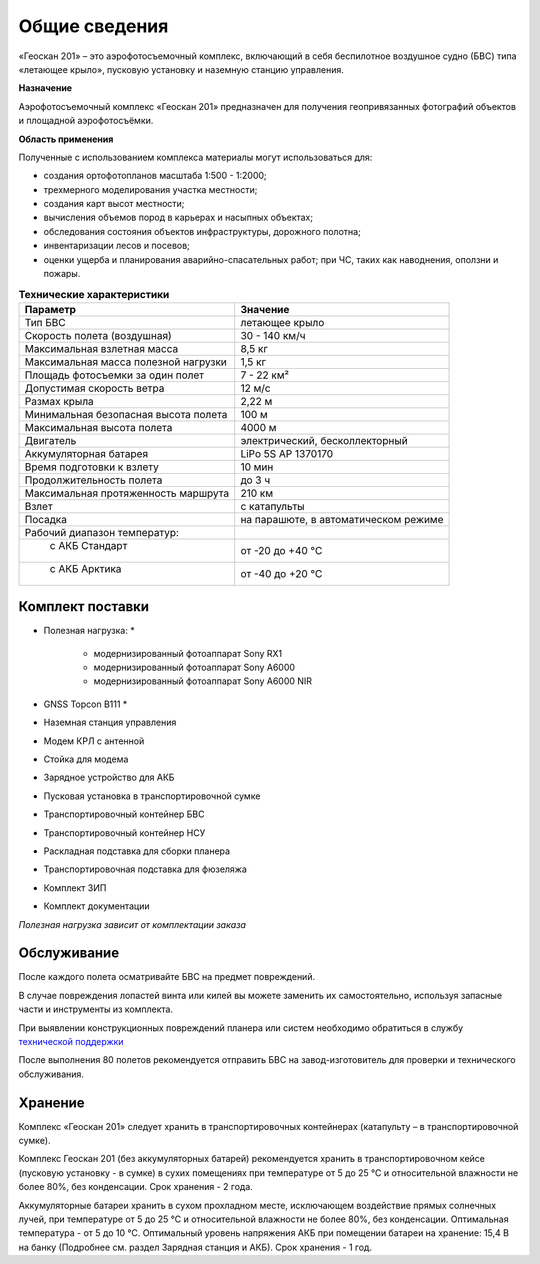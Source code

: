 Общие сведения
=================

«Геоскан 201» – это аэрофотосъемочный комплекс, включающий в себя беспилотное воздушное судно (БВС) типа «летающее крыло», пусковую установку и наземную станцию управления.

**Назначение**

Аэрофотосъемочный комплекс «Геоскан 201» предназначен для получения геопривязанных фотографий объектов и площадной аэрофотосъёмки.

**Область применения**


Полученные с использованием комплекса материалы могут использоваться для:

* создания ортофотопланов масштаба 1:500 - 1:2000;
* трехмерного моделирования участка местности;
* создания карт высот местности; 
* вычисления объемов пород в карьерах и насыпных объектах;
* обследования состояния объектов инфраструктуры, дорожного полотна;
* инвентаризации лесов и посевов;
* оценки ущерба и планирования аварийно-спасательных работ; при ЧС, таких как наводнения, оползни и пожары.



.. csv-table:: **Технические характеристики**
   :header: "Параметр", "Значение"

   "Тип БВС", "летающее крыло"
   "Скорость полета (воздушная)", 30 - 140 км/ч
   "Максимальная взлетная масса", "8,5 кг"
   "Максимальная масса полезной нагрузки", "1,5 кг"
   "Площадь фотосъемки за один полет","7 - 22 км²"
   "Допустимая скорость ветра","12 м/с"
   "Размах крыла", "2,22 м"
   "Минимальная безопасная высота полета","100 м"
   "Максимальная высота полета","4000 м"
   "Двигатель","электрический, бесколлекторный"
   "Аккумуляторная батарея","LiPo 5S AP 1370170"
   "Время подготовки к взлету","10 мин"
   "Продолжительность полета", "до 3 ч"
   "Максимальная протяженность маршрута","210 км"
   "Взлет","с катапульты"
   "Посадка","на парашюте, в автоматическом режиме"
   "Рабочий диапазон температур:",""
   "  с АКБ Стандарт","от -20 до +40 °С"
   "  с АКБ Арктика","от -40 до +20 °С"

Комплект поставки
---------------------

* Полезная нагрузка: *

	* модернизированный фотоаппарат Sony RX1 
	* модернизированный фотоаппарат Sony A6000 
	* модернизированный фотоаппарат Sony A6000 NIR 

* GNSS Topcon B111 *
* Наземная станция управления
* Модем КРЛ с антенной
* Стойка для модема
* Зарядное устройство для АКБ
* Пусковая установка в транспортировочной сумке
* Транспортировочный контейнер БВС
* Транспортировочный контейнер НСУ
* Раскладная подставка для сборки планера
* Транспортировочная подставка для фюзеляжа
* Комплект ЗИП
* Комплект документации

*Полезная нагрузка зависит от комплектации заказа*


Обслуживание
-------------------------

После каждого полета осматривайте БВС на предмет повреждений.

В случае повреждения лопастей винта или килей вы можете заменить их самостоятельно, используя запасные части и инструменты из комплекта.

При выявлении конструкционных повреждений планера или систем необходимо обратиться в службу `технической поддержки`_ 

.. _технической поддержки: https://www.geoscan.aero/ru/support.

После выполнения 80 полетов рекомендуется отправить БВС на завод-изготовитель для проверки и технического обслуживания.


Хранение
-------------

Комплекс «Геоскан 201» следует хранить в транспортировочных контейнерах (катапульту – в транспортировочной сумке).

Комплекс Геоскан 201 (без аккумуляторных батарей) рекомендуется хранить в транспортировочном кейсе (пусковую установку - в сумке) в сухих помещениях при температуре от 5 до 25 °С и относительной влажности не более 80%, без конденсации. Срок хранения - 2 года.

Аккумуляторные батареи хранить в сухом прохладном месте, исключающем воздействие прямых солнечных лучей, при температуре от 5 до 25 °С и относительной влажности не более 80%, без конденсации. Оптимальная температура - от 5 до 10 °С. Оптимальный уровень напряжения АКБ при помещении батареи на хранение: 15,4 В на банку (Подробнее см. раздел Зарядная станция и АКБ). Срок хранения - 1 год.